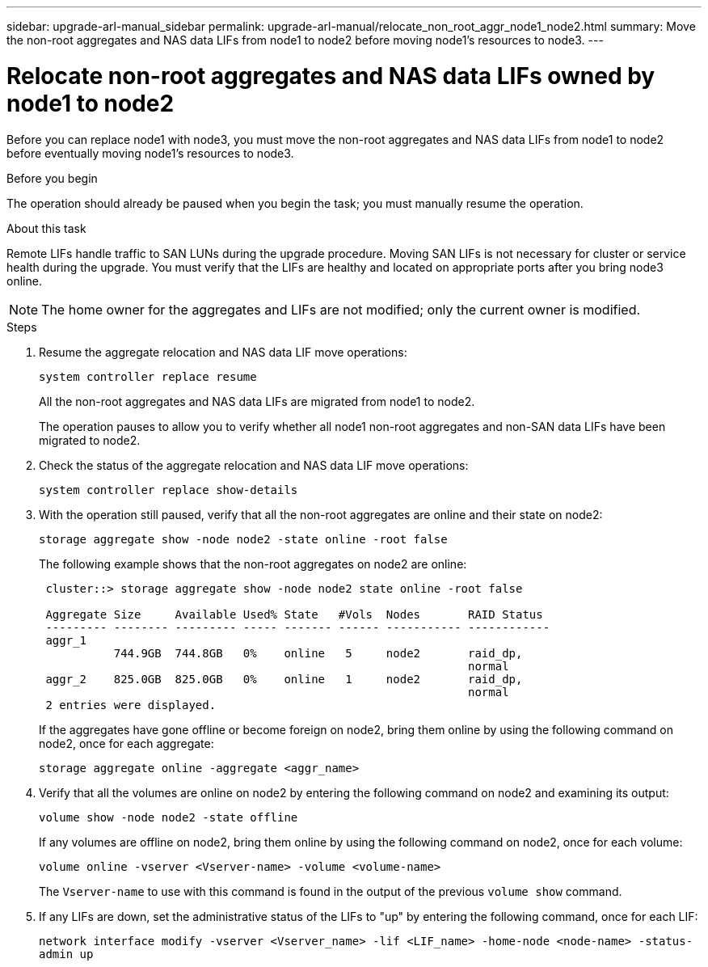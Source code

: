 ---
sidebar: upgrade-arl-manual_sidebar
permalink: upgrade-arl-manual/relocate_non_root_aggr_node1_node2.html
summary: Move the non-root aggregates and NAS data
LIFs from node1 to node2 before moving node1's resources to node3.
---

= Relocate non-root aggregates and NAS data LIFs owned by node1 to node2
:hardbreaks:
:nofooter:
:icons: font
:linkattrs:
:imagesdir: ./media/

[.lead]
// COPIED FROM 9.8 GUIDE...CHECK FOR REUSE, THEN REMOVE THIS COMMENT
Before you can replace node1 with node3, you must move the non-root aggregates and NAS data LIFs from node1 to node2 before eventually moving node1's resources to node3.

.Before you begin

The operation should already be paused when you begin the task; you must manually resume the operation.

.About this task

Remote LIFs handle traffic to SAN LUNs during the upgrade procedure. Moving SAN LIFs is not necessary for cluster or service health during the upgrade. You must verify that the LIFs are healthy and located on appropriate ports after you bring node3 online.

NOTE: The home owner for the aggregates and LIFs are not modified; only the current owner is modified.

.Steps

. Resume the aggregate relocation and NAS data LIF move operations:
+
`system controller replace resume`
+
All the non-root aggregates and NAS data LIFs are migrated from node1 to node2.
+
The operation pauses to allow you to verify whether all node1 non-root aggregates and non-SAN data LIFs have been migrated to node2.

. Check the status of the aggregate relocation and NAS data LIF move operations:
+
`system controller replace show-details`

. With the operation still paused, verify that all the non-root aggregates are online and their state on node2:
+
`storage aggregate show -node node2 -state online -root false`
+
The following example shows that the non-root aggregates on node2 are online:
+
----
 cluster::> storage aggregate show -node node2 state online -root false

 Aggregate Size     Available Used% State   #Vols  Nodes       RAID Status
 --------- -------- --------- ----- ------- ------ ----------- ------------
 aggr_1
           744.9GB  744.8GB   0%    online   5     node2       raid_dp,
                                                               normal
 aggr_2    825.0GB  825.0GB   0%    online   1     node2       raid_dp,
                                                               normal
 2 entries were displayed.
----
+
If the aggregates have gone offline or become foreign on node2, bring them online by using the following command on node2, once for each aggregate:
+
`storage aggregate online -aggregate <aggr_name>`

. Verify that all the volumes are online on node2 by entering the following command on node2 and examining its output:
+
`volume show -node node2 -state offline`
+
If any volumes are offline on node2, bring them online by using the following command on node2, once for each volume:
+
`volume online -vserver <Vserver-name> -volume <volume-name>`
+
The `Vserver-name` to use with this command is found in the output of the previous `volume show` command.

. If any LIFs are down, set the administrative status of the LIFs to "up" by entering the following command, once for each LIF:
+
`network interface modify -vserver <Vserver_name> -lif <LIF_name> -home-node <node-name> -status-admin up`
